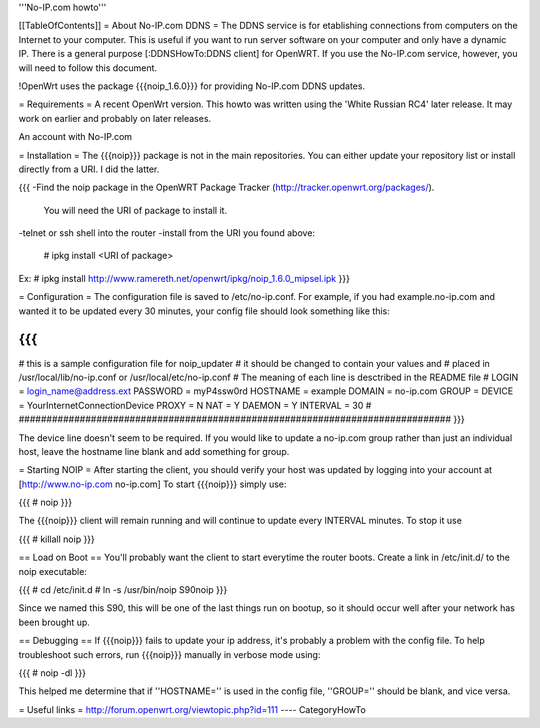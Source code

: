'''No-IP.com howto'''

[[TableOfContents]]
= About No-IP.com DDNS =
The DDNS service is for etablishing connections from computers on the Internet to your computer. This is useful if you want to run server software on your computer and only have a dynamic IP. There is a general purpose [:DDNSHowTo:DDNS client] for OpenWRT. If you use the No-IP.com service, however, you will need to follow this document.

!OpenWrt uses the package {{{noip_1.6.0}}} for providing No-IP.com DDNS updates.

= Requirements =
A recent OpenWrt version. This howto was written using the 'White Russian RC4' later release. It may work on earlier and probably on later releases.

An account with No-IP.com

= Installation =
The {{{noip}}} package is not in the main repositories. You can either update your repository list or install directly from a URI. I did the latter.

{{{
-Find the noip package in the OpenWRT Package Tracker (http://tracker.openwrt.org/packages/).
 You will need the URI of package to install it.

-telnet or ssh shell into the router
-install from the URI you found above:
 # ipkg install <URI of package>

Ex: # ipkg install http://www.ramereth.net/openwrt/ipkg/noip_1.6.0_mipsel.ipk
}}}

= Configuration =
The configuration file is saved to /etc/no-ip.conf. For example, if you had example.no-ip.com and wanted it to be updated every 30 minutes, your config file should look something like this:

{{{
##############################################################################
# this is a sample configuration file for noip_updater
#       it should be changed to contain your values and
#       placed in /usr/local/lib/no-ip.conf or /usr/local/etc/no-ip.conf
#       The meaning of each line is desctribed in the README file
#
LOGIN    = login_name@address.ext
PASSWORD = myP4ssw0rd
HOSTNAME = example
DOMAIN   = no-ip.com
GROUP    =
DEVICE   = YourInternetConnectionDevice
PROXY    = N
NAT      = Y
DAEMON   = Y
INTERVAL = 30
#
##############################################################################
}}}

The device line doesn't seem to be required. If you would like to update a no-ip.com group rather than just an individual host, leave the hostname line blank and add something for group.

= Starting NOIP =
After starting the client, you should verify your host was updated by logging into your account at [http://www.no-ip.com no-ip.com] To start {{{noip}}} simply use:

{{{
# noip
}}}

The {{{noip}}} client will remain running and will continue to update every INTERVAL minutes. To stop it use

{{{
# killall noip
}}}

== Load on Boot ==
You'll probably want the client to start everytime the router boots. Create a link in /etc/init.d/ to the noip executable:

{{{
# cd /etc/init.d
# ln -s /usr/bin/noip S90noip
}}}

Since we named this S90, this will be one of the last things run on bootup, so it should occur well after your network has been brought up.

== Debugging ==
If {{{noip}}} fails to update your ip address, it's probably a problem with the config file. To help troubleshoot such errors, run {{{noip}}} manually in verbose mode using:

{{{
# noip -dl
}}}

This helped me determine that if ''HOSTNAME='' is used in the config file, ''GROUP='' should be blank, and vice versa.

= Useful links =
http://forum.openwrt.org/viewtopic.php?id=111
----
CategoryHowTo
